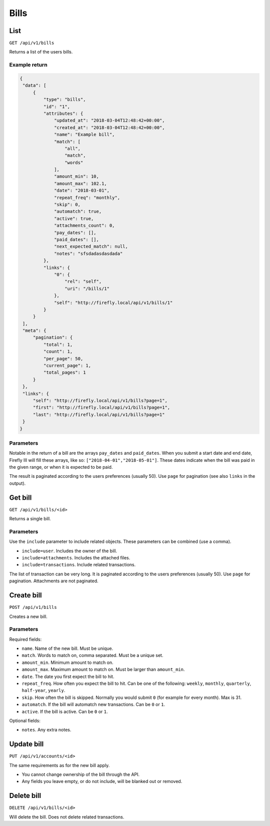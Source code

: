 .. _api_bills:

=====
Bills
=====

List
-----

``GET /api/v1/bills``

Returns a list of the users bills. 

Example return
~~~~~~~~~~~~~~

.. code-block:: json
   
   {
    "data": [
        {
            "type": "bills",
            "id": "1",
            "attributes": {
                "updated_at": "2018-03-04T12:48:42+00:00",
                "created_at": "2018-03-04T12:48:42+00:00",
                "name": "Example bill",
                "match": [
                    "all",
                    "match",
                    "words"
                ],
                "amount_min": 10,
                "amount_max": 102.1,
                "date": "2018-03-01",
                "repeat_freq": "monthly",
                "skip": 0,
                "automatch": true,
                "active": true,
                "attachments_count": 0,
                "pay_dates": [],
                "paid_dates": [],
                "next_expected_match": null,
                "notes": "sfsdadasdasdada"
            },
            "links": {
                "0": {
                    "rel": "self",
                    "uri": "/bills/1"
                },
                "self": "http://firefly.local/api/v1/bills/1"
            }
        }
    ],
    "meta": {
        "pagination": {
            "total": 1,
            "count": 1,
            "per_page": 50,
            "current_page": 1,
            "total_pages": 1
        }
    },
    "links": {
        "self": "http://firefly.local/api/v1/bills?page=1",
        "first": "http://firefly.local/api/v1/bills?page=1",
        "last": "http://firefly.local/api/v1/bills?page=1"
    }
   }

Parameters
~~~~~~~~~~

Notable in the return of a bill are the arrays ``pay_dates`` and ``paid_dates``. When you submit a start date and end date, Firefly III will fill these arrays, like so: ``["2018-04-01","2018-05-01"]``. These dates indicate when the bill was paid in the given range, or when it is expected to be paid.

The result is paginated according to the users preferences (usually 50). Use ``page`` for pagination (see also ``links`` in the output).


Get bill
--------

``GET /api/v1/bills/<id>``

Returns a single bill.

Parameters
~~~~~~~~~~

Use the ``include`` parameter to include related objects. These parameters can be combined (use a comma).

* ``include=user``. Includes the owner of the bill.
* ``include=attachments``. Includes the attached files.
* ``include=transactions``. Include related transactions.

The list of transaction can be very long. It is paginated according to the users preferences (usually 50). Use ``page`` for pagination. Attachments are not paginated.

Create bill
-----------

``POST /api/v1/bills``

Creates a new bill.

Parameters
~~~~~~~~~~

Required fields:

* ``name``. Name of the new bill. Must be unique.
* ``match``. Words to match on, comma separated. Must be a unique set.
* ``amount_min``. Minimum amount to match on.
* ``amount_max``. Maximum amount to match on. Must be larger than ``amount_min``.
* ``date``. The date you first expect the bill to hit.
* ``repeat_freq``. How often you expect the bill to hit. Can be one of the following: ``weekly``, ``monthly``, ``quarterly``, ``half-year``, ``yearly``.
* ``skip``. How often the bill is skipped. Normally you would submit ``0`` (for example for every month). Max is 31.
* ``automatch``. If the bill will automatch new transactions. Can be ``0`` or ``1``.
* ``active``. If the bill is active. Can be ``0`` or ``1``.

Optional fields:

* ``notes``. Any extra notes.

Update bill
-----------

``PUT /api/v1/accounts/<id>``

The same requirements as for the new bill apply.

* You cannot change ownership of the bill through the API.
* Any fields you leave empty, or do not include, will be blanked out or removed.

Delete bill
-----------

``DELETE /api/v1/bills/<id>``

Will delete the bill. Does not delete related transactions.
